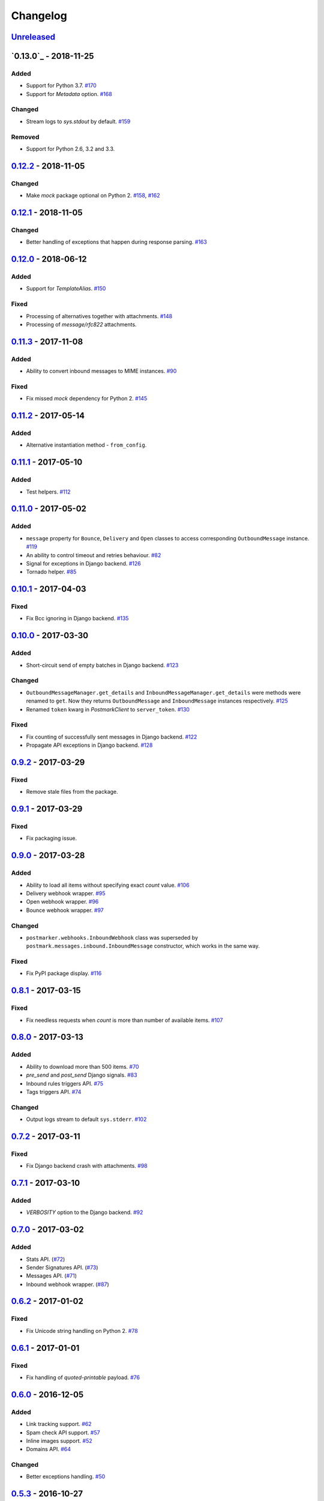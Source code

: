 .. _changelog:

Changelog
=========

`Unreleased`_
-------------

`0.13.0`_ - 2018-11-25
----------------------

Added
~~~~~

- Support for Python 3.7. `#170`_
- Support for `Metadata` option. `#168`_

Changed
~~~~~~~

- Stream logs to `sys.stdout` by default. `#159`_

Removed
~~~~~~~

- Support for Python 2.6, 3.2 and 3.3.

`0.12.2`_ - 2018-11-05
----------------------

Changed
~~~~~~~

- Make `mock` package optional on Python 2. `#158`_, `#162`_

`0.12.1`_ - 2018-11-05
----------------------

Changed
~~~~~~~

- Better handling of exceptions that happen during response parsing. `#163`_

`0.12.0`_ - 2018-06-12
----------------------

Added
~~~~~

- Support for `TemplateAlias`. `#150`_

Fixed
~~~~~

- Processing of alternatives together with attachments. `#148`_
- Processing of `message/rfc822` attachments.

`0.11.3`_ - 2017-11-08
----------------------

Added
~~~~~

- Ability to convert inbound messages to MIME instances. `#90`_

Fixed
~~~~~

- Fix missed `mock` dependency for Python 2. `#145`_

`0.11.2`_ - 2017-05-14
----------------------

Added
~~~~~

- Alternative instantiation method - ``from_config``.

`0.11.1`_ - 2017-05-10
----------------------

Added
~~~~~

- Test helpers. `#112`_

`0.11.0`_ - 2017-05-02
----------------------

Added
~~~~~

- ``message`` property for ``Bounce``, ``Delivery`` and ``Open`` classes to access corresponding ``OutboundMessage`` instance. `#119`_
- An ability to control timeout and retries behaviour. `#82`_
- Signal for exceptions in Django backend. `#126`_
- Tornado helper. `#85`_

`0.10.1`_ - 2017-04-03
----------------------

Fixed
~~~~~

- Fix Bcc ignoring in Django backend. `#135`_

`0.10.0`_ - 2017-03-30
----------------------

Added
~~~~~

- Short-circuit send of empty batches in Django backend. `#123`_

Changed
~~~~~~~

- ``OutboundMessageManager.get_details`` and ``InboundMessageManager.get_details`` were methods were renamed to ``get``.
  Now they returns ``OutboundMessage`` and ``InboundMessage`` instances respectively. `#125`_
- Renamed ``token`` kwarg in `PostmarkClient` to ``server_token``. `#130`_

Fixed
~~~~~

- Fix counting of successfully sent messages in Django backend. `#122`_
- Propagate API exceptions in Django backend. `#128`_

`0.9.2`_ - 2017-03-29
---------------------

Fixed
~~~~~

- Remove stale files from the package.

`0.9.1`_ - 2017-03-29
---------------------

Fixed
~~~~~

- Fix packaging issue.

`0.9.0`_ - 2017-03-28
---------------------

Added
~~~~~

- Ability to load all items without specifying exact `count` value. `#106`_
- Delivery webhook wrapper. `#95`_
- Open webhook wrapper. `#96`_
- Bounce webhook wrapper. `#97`_

Changed
~~~~~~~

- ``postmarker.webhooks.InboundWebhook`` class was superseded by ``postmark.messages.inbound.InboundMessage`` constructor, which works in the same way.

Fixed
~~~~~

- Fix PyPI package display. `#116`_

`0.8.1`_ - 2017-03-15
---------------------

Fixed
~~~~~
- Fix needless requests when `count` is more than number of available items. `#107`_

`0.8.0`_ - 2017-03-13
---------------------

Added
~~~~~

- Ability to download more than 500 items. `#70`_
- `pre_send` and `post_send` Django signals. `#83`_
- Inbound rules triggers API. `#75`_
- Tags triggers API. `#74`_

Changed
~~~~~~~

- Output logs stream to default ``sys.stderr``. `#102`_

`0.7.2`_ - 2017-03-11
---------------------

Fixed
~~~~~

- Fix Django backend crash with attachments. `#98`_

`0.7.1`_ - 2017-03-10
---------------------

Added
~~~~~

- `VERBOSITY` option to the Django backend. `#92`_

`0.7.0`_ - 2017-03-02
---------------------

Added
~~~~~

- Stats API. (`#72`_)
- Sender Signatures API. (`#73`_)
- Messages API. (`#71`_)
- Inbound webhook wrapper. (`#87`_)

`0.6.2`_ - 2017-01-02
---------------------

Fixed
~~~~~
- Fix Unicode string handling on Python 2. `#78`_

`0.6.1`_ - 2017-01-01
---------------------

Fixed
~~~~~

- Fix handling of `quoted-printable` payload. `#76`_

`0.6.0`_ - 2016-12-05
---------------------

Added
~~~~~

- Link tracking support. `#62`_
- Spam check API support. `#57`_
- Inline images support. `#52`_
- Domains API. `#64`_

Changed
~~~~~~~

- Better exceptions handling. `#50`_

`0.5.3`_ - 2016-10-27
---------------------

Added
~~~~~

- Tags for Django messages. `#59`_

`0.5.2`_ - 2016-10-27
---------------------

Fixed
~~~~~

- Fix headers decoding. `#60`_

`0.5.1`_ - 2016-10-18
---------------------

Fixed
~~~~~

- Fix invalid messages count in email batches. `#55`_

Changed
~~~~~~~

- Better Django support. `#51`_

`0.5.0`_ - 2016-10-15
---------------------

Added
~~~~~

- Status API. `#39`_
- Custom user agent. `#43`_
- Jython support. `#13`_
- Handling more than 500 emails in batches. `#46`_
- Templates API. `#15`_

`0.4.0`_ - 2016-10-09
---------------------

Added
~~~~~
- Python 3.2 support. `#38`_

Removed
~~~~~~~
- ``ServerClient`` & ``AccountClient`` were removed. `#41`_

`0.3.1`_ - 2016-10-08
---------------------

Changed
~~~~~~~

- Move repo.

`0.3.0`_ - 2016-10-07
---------------------

Added
~~~~~

- Pass extra settings to Django backend. `#29`_
- Testing feature for ``Django`` backend. `#27`_
- Logging. `#19`_
- Server API. `#14`_
- Improved attachments support. `#23`_
- Improved MIME messages support. `#28`_

`0.2.0`_ - 2016-10-07
---------------------

Added
~~~~~

- Django email backend. `#16`_
- Support for ``MIMEText`` sending. `#25`_
- Batch emailing implementation. `#12`_
- Ability to remove headers from email message. `#24`_
- Improved attachments interface. `#18`_
- Support for sending single email. `#11`_

`0.1.1`_ - 2016-10-05
---------------------

Fixed
~~~~~

- Fix packaging issue

0.1.0 - 2016-10-05
------------------

- Initial release.

.. _Unreleased: https://github.com/Stranger6667/postmarker/compare/0.12.2...HEAD
.. _0.12.2: https://github.com/Stranger6667/postmarker/compare/0.12.1...0.12.2
.. _0.12.1: https://github.com/Stranger6667/postmarker/compare/0.12.0...0.12.1
.. _0.12.0: https://github.com/Stranger6667/postmarker/compare/0.11.3...0.12.0
.. _0.11.3: https://github.com/Stranger6667/postmarker/compare/0.11.2...0.11.3
.. _0.11.2: https://github.com/Stranger6667/postmarker/compare/0.11.1...0.11.2
.. _0.11.1: https://github.com/Stranger6667/postmarker/compare/0.11.0...0.11.1
.. _0.11.0: https://github.com/Stranger6667/postmarker/compare/0.10.1...0.11.0
.. _0.10.1: https://github.com/Stranger6667/postmarker/compare/0.10.0...0.10.1
.. _0.10.0: https://github.com/Stranger6667/postmarker/compare/0.9.2...0.10.0
.. _0.9.2: https://github.com/Stranger6667/postmarker/compare/0.9.1...0.9.2
.. _0.9.1: https://github.com/Stranger6667/postmarker/compare/0.9.0...0.9.1
.. _0.9.0: https://github.com/Stranger6667/postmarker/compare/0.8.1...0.9.0
.. _0.8.1: https://github.com/Stranger6667/postmarker/compare/0.8.0...0.8.1
.. _0.8.0: https://github.com/Stranger6667/postmarker/compare/0.7.2...0.8.0
.. _0.7.2: https://github.com/Stranger6667/postmarker/compare/0.7.1...0.7.2
.. _0.7.1: https://github.com/Stranger6667/postmarker/compare/0.7.0...0.7.1
.. _0.7.0: https://github.com/Stranger6667/postmarker/compare/0.6.2...0.7.0
.. _0.6.2: https://github.com/Stranger6667/postmarker/compare/0.6.1...0.6.2
.. _0.6.1: https://github.com/Stranger6667/postmarker/compare/0.6.0...0.6.1
.. _0.6.0: https://github.com/Stranger6667/postmarker/compare/0.5.3...0.6.0
.. _0.5.3: https://github.com/Stranger6667/postmarker/compare/0.5.2...0.5.3
.. _0.5.2: https://github.com/Stranger6667/postmarker/compare/0.5.1...0.5.2
.. _0.5.1: https://github.com/Stranger6667/postmarker/compare/0.5.0...0.5.1
.. _0.5.0: https://github.com/Stranger6667/postmarker/compare/0.4.0...0.5.0
.. _0.4.0: https://github.com/Stranger6667/postmarker/compare/0.3.1...0.4.0
.. _0.3.1: https://github.com/Stranger6667/postmarker/compare/0.3.0...0.3.1
.. _0.3.0: https://github.com/Stranger6667/postmarker/compare/0.2.0...0.3.0
.. _0.2.0: https://github.com/Stranger6667/postmarker/compare/0.1.1...0.2.0
.. _0.1.1: https://github.com/Stranger6667/postmarker/compare/0.1.0...0.1.1

.. _#170: https://github.com/Stranger6667/postmarker/issues/170
.. _#168: https://github.com/Stranger6667/postmarker/issues/168
.. _#163: https://github.com/Stranger6667/postmarker/issues/163
.. _#162: https://github.com/Stranger6667/postmarker/issues/162
.. _#159: https://github.com/Stranger6667/postmarker/issues/159
.. _#158: https://github.com/Stranger6667/postmarker/issues/158
.. _#150: https://github.com/Stranger6667/postmarker/issues/150
.. _#148: https://github.com/Stranger6667/postmarker/issues/148
.. _#145: https://github.com/Stranger6667/postmarker/issues/145
.. _#135: https://github.com/Stranger6667/postmarker/issues/135
.. _#130: https://github.com/Stranger6667/postmarker/issues/130
.. _#128: https://github.com/Stranger6667/postmarker/issues/128
.. _#126: https://github.com/Stranger6667/postmarker/issues/126
.. _#125: https://github.com/Stranger6667/postmarker/issues/125
.. _#123: https://github.com/Stranger6667/postmarker/issues/123
.. _#122: https://github.com/Stranger6667/postmarker/issues/122
.. _#119: https://github.com/Stranger6667/postmarker/issues/119
.. _#116: https://github.com/Stranger6667/postmarker/issues/116
.. _#112: https://github.com/Stranger6667/postmarker/issues/112
.. _#107: https://github.com/Stranger6667/postmarker/issues/107
.. _#106: https://github.com/Stranger6667/postmarker/issues/106
.. _#102: https://github.com/Stranger6667/postmarker/issues/102
.. _#98: https://github.com/Stranger6667/postmarker/issues/98
.. _#97: https://github.com/Stranger6667/postmarker/issues/97
.. _#96: https://github.com/Stranger6667/postmarker/issues/96
.. _#95: https://github.com/Stranger6667/postmarker/issues/95
.. _#92: https://github.com/Stranger6667/postmarker/issues/92
.. _#90: https://github.com/Stranger6667/postmarker/issues/90
.. _#87: https://github.com/Stranger6667/postmarker/issues/87
.. _#85: https://github.com/Stranger6667/postmarker/issues/85
.. _#83: https://github.com/Stranger6667/postmarker/issues/83
.. _#82: https://github.com/Stranger6667/postmarker/issues/82
.. _#78: https://github.com/Stranger6667/postmarker/issues/78
.. _#76: https://github.com/Stranger6667/postmarker/issues/76
.. _#75: https://github.com/Stranger6667/postmarker/issues/75
.. _#74: https://github.com/Stranger6667/postmarker/issues/74
.. _#73: https://github.com/Stranger6667/postmarker/issues/73
.. _#72: https://github.com/Stranger6667/postmarker/issues/72
.. _#71: https://github.com/Stranger6667/postmarker/issues/71
.. _#70: https://github.com/Stranger6667/postmarker/issues/70
.. _#64: https://github.com/Stranger6667/postmarker/issues/64
.. _#62: https://github.com/Stranger6667/postmarker/issues/62
.. _#60: https://github.com/Stranger6667/postmarker/issues/60
.. _#59: https://github.com/Stranger6667/postmarker/issues/59
.. _#57: https://github.com/Stranger6667/postmarker/issues/57
.. _#55: https://github.com/Stranger6667/postmarker/issues/55
.. _#52: https://github.com/Stranger6667/postmarker/issues/52
.. _#51: https://github.com/Stranger6667/postmarker/issues/51
.. _#50: https://github.com/Stranger6667/postmarker/issues/50
.. _#46: https://github.com/Stranger6667/postmarker/issues/46
.. _#43: https://github.com/Stranger6667/postmarker/issues/43
.. _#41: https://github.com/Stranger6667/postmarker/issues/41
.. _#39: https://github.com/Stranger6667/postmarker/issues/39
.. _#38: https://github.com/Stranger6667/postmarker/issues/38
.. _#29: https://github.com/Stranger6667/postmarker/issues/29
.. _#28: https://github.com/Stranger6667/postmarker/issues/28
.. _#27: https://github.com/Stranger6667/postmarker/issues/27
.. _#25: https://github.com/Stranger6667/postmarker/issues/25
.. _#24: https://github.com/Stranger6667/postmarker/issues/24
.. _#23: https://github.com/Stranger6667/postmarker/issues/23
.. _#19: https://github.com/Stranger6667/postmarker/issues/19
.. _#18: https://github.com/Stranger6667/postmarker/issues/18
.. _#16: https://github.com/Stranger6667/postmarker/issues/16
.. _#15: https://github.com/Stranger6667/postmarker/issues/15
.. _#14: https://github.com/Stranger6667/postmarker/issues/14
.. _#13: https://github.com/Stranger6667/postmarker/issues/13
.. _#12: https://github.com/Stranger6667/postmarker/issues/12
.. _#11: https://github.com/Stranger6667/postmarker/issues/11
